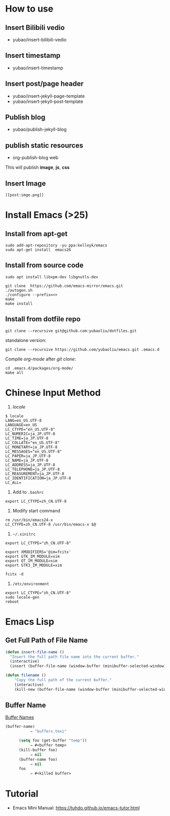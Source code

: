 * How to use
** Insert Bilibili vedio
- yubao/insert-bilibili-vedio
** Insert timestamp
- yubao/insert-timestamp
** Insert post/page header
- yubao/insert-jekyll-page-template
- yubao/insert-jekyll-post-template
** Publish blog
- yubao/publish-jekyll-blog
** publish static resources
- org-publish-blog web
This will publish **image**, **js**, **css**
** Insert Image
#+begin_example
[[post:imge.png]]
#+end_example
* Install Emacs (>25)
** Install from apt-get
#+begin_src 
sudo add-apt-repository -yu ppa:kelleyk/emacs
sudo apt-get install  emacs26
#+end_src
** Install from source code
#+begin_example
sudo apt install libxpm-dev libgnutls-dev

git clone  https://github.com/emacs-mirror/emacs.git
./autogen.sh
./configure --prefix=<>
make
make install
#+end_example

** Install from dotfile repo
#+begin_example
git clone --recursive git@github.com:yubaoliu/dotfiles.git
#+end_example

standalone version:

#+begin_example
git clone --recursive https://github.com/yubaoliu/emacs.git .emacs.d
#+end_example

Compile /org-mode/ after /git clone/:

#+begin_example
cd .emacs.d/packages/org-mode/
make all
#+end_example
* Chinese Input Method
1. /locale/
#+begin_example
$ locale
LANG=en_US.UTF-8
LANGUAGE=en_US
LC_CTYPE="en_US.UTF-8"
LC_NUMERIC=ja_JP.UTF-8
LC_TIME=ja_JP.UTF-8
LC_COLLATE="en_US.UTF-8"
LC_MONETARY=ja_JP.UTF-8
LC_MESSAGES="en_US.UTF-8"
LC_PAPER=ja_JP.UTF-8
LC_NAME=ja_JP.UTF-8
LC_ADDRESS=ja_JP.UTF-8
LC_TELEPHONE=ja_JP.UTF-8
LC_MEASUREMENT=ja_JP.UTF-8
LC_IDENTIFICATION=ja_JP.UTF-8
LC_ALL=
#+end_example
1. Add to =.bashrc=
#+begin_example
export LC_CTYPE=zh_CN.UTF-8
#+end_example
2. Modify start command
#+begin_example
rm /usr/bin/emacs24-x
LC_CTYPE=zh_CN.UTF-8 /usr/bin/emacs-x $@
#+end_example
4. =~/.xinitrc=
#+begin_example
export LC_CTYPE="zh_CN.UTF-8"

export XMODIFIERS='@im=fcitx'
export GTK_IM_MODULE=xim
export QT_IM_MODULE=xim
export GTK3_IM_MODULE=xim

fcitx -d
#+end_example
5. =/etc/environment=
#+begin_example
export LC_CTYPE="zh_CN.UTF-8"
sudo locale-gen
reboot
#+end_example
* Emacs Lisp
** Get Full Path of File Name
#+begin_src lisp
(defun insert-file-name ()
  "Insert the full path file name into the current buffer."
  (interactive)
  (insert (buffer-file-name (window-buffer (minibuffer-selected-window)))))
#+end_src

#+begin_src lisp
(defun filename ()   
    "Copy the full path of the current buffer."  
    (interactive)  
    (kill-new (buffer-file-name (window-buffer (minibuffer-selected-window)))))
#+end_src
** Buffer Name
[[https://www.gnu.org/software/emacs/manual/html_node/elisp/Buffer-Names.html][Buffer Names]]

#+begin_src lisp
    (buffer-name)
               ⇒ "buffers.texi"
          
          (setq foo (get-buffer "temp"))
               ⇒ #<buffer temp>
          (kill-buffer foo)
               ⇒ nil
          (buffer-name foo)
               ⇒ nil
          foo
               ⇒ #<killed buffer>
#+end_src

* Tutorial
- Emacs Mini Manual: https://tuhdo.github.io/emacs-tutor.html
  

